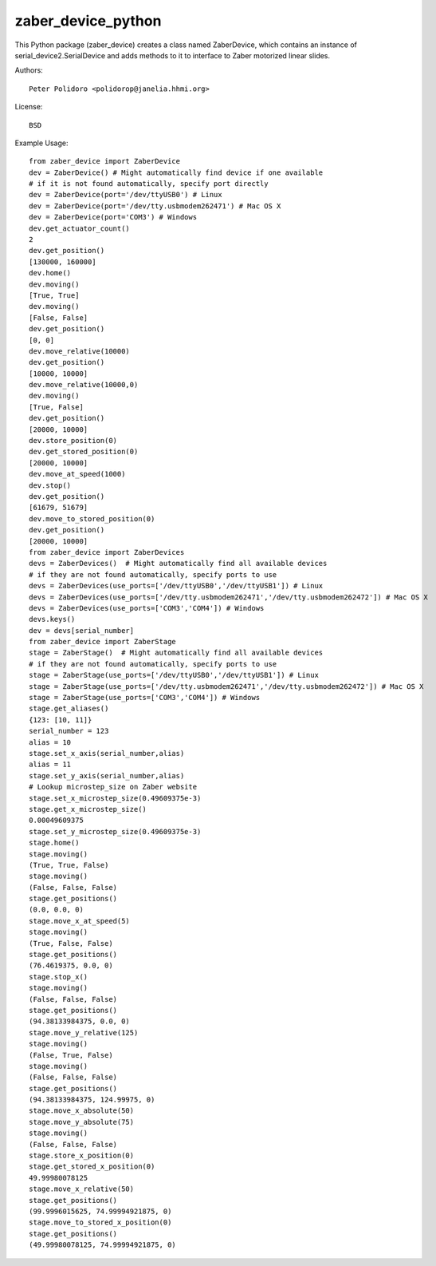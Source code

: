 zaber_device_python
===================

This Python package (zaber_device) creates a class named ZaberDevice,
which contains an instance of serial_device2.SerialDevice and adds
methods to it to interface to Zaber motorized linear slides.

Authors::

    Peter Polidoro <polidorop@janelia.hhmi.org>

License::

    BSD

Example Usage::

    from zaber_device import ZaberDevice
    dev = ZaberDevice() # Might automatically find device if one available
    # if it is not found automatically, specify port directly
    dev = ZaberDevice(port='/dev/ttyUSB0') # Linux
    dev = ZaberDevice(port='/dev/tty.usbmodem262471') # Mac OS X
    dev = ZaberDevice(port='COM3') # Windows
    dev.get_actuator_count()
    2
    dev.get_position()
    [130000, 160000]
    dev.home()
    dev.moving()
    [True, True]
    dev.moving()
    [False, False]
    dev.get_position()
    [0, 0]
    dev.move_relative(10000)
    dev.get_position()
    [10000, 10000]
    dev.move_relative(10000,0)
    dev.moving()
    [True, False]
    dev.get_position()
    [20000, 10000]
    dev.store_position(0)
    dev.get_stored_position(0)
    [20000, 10000]
    dev.move_at_speed(1000)
    dev.stop()
    dev.get_position()
    [61679, 51679]
    dev.move_to_stored_position(0)
    dev.get_position()
    [20000, 10000]
    from zaber_device import ZaberDevices
    devs = ZaberDevices()  # Might automatically find all available devices
    # if they are not found automatically, specify ports to use
    devs = ZaberDevices(use_ports=['/dev/ttyUSB0','/dev/ttyUSB1']) # Linux
    devs = ZaberDevices(use_ports=['/dev/tty.usbmodem262471','/dev/tty.usbmodem262472']) # Mac OS X
    devs = ZaberDevices(use_ports=['COM3','COM4']) # Windows
    devs.keys()
    dev = devs[serial_number]
    from zaber_device import ZaberStage
    stage = ZaberStage()  # Might automatically find all available devices
    # if they are not found automatically, specify ports to use
    stage = ZaberStage(use_ports=['/dev/ttyUSB0','/dev/ttyUSB1']) # Linux
    stage = ZaberStage(use_ports=['/dev/tty.usbmodem262471','/dev/tty.usbmodem262472']) # Mac OS X
    stage = ZaberStage(use_ports=['COM3','COM4']) # Windows
    stage.get_aliases()
    {123: [10, 11]}
    serial_number = 123
    alias = 10
    stage.set_x_axis(serial_number,alias)
    alias = 11
    stage.set_y_axis(serial_number,alias)
    # Lookup microstep_size on Zaber website
    stage.set_x_microstep_size(0.49609375e-3)
    stage.get_x_microstep_size()
    0.00049609375
    stage.set_y_microstep_size(0.49609375e-3)
    stage.home()
    stage.moving()
    (True, True, False)
    stage.moving()
    (False, False, False)
    stage.get_positions()
    (0.0, 0.0, 0)
    stage.move_x_at_speed(5)
    stage.moving()
    (True, False, False)
    stage.get_positions()
    (76.4619375, 0.0, 0)
    stage.stop_x()
    stage.moving()
    (False, False, False)
    stage.get_positions()
    (94.38133984375, 0.0, 0)
    stage.move_y_relative(125)
    stage.moving()
    (False, True, False)
    stage.moving()
    (False, False, False)
    stage.get_positions()
    (94.38133984375, 124.99975, 0)
    stage.move_x_absolute(50)
    stage.move_y_absolute(75)
    stage.moving()
    (False, False, False)
    stage.store_x_position(0)
    stage.get_stored_x_position(0)
    49.99980078125
    stage.move_x_relative(50)
    stage.get_positions()
    (99.9996015625, 74.99994921875, 0)
    stage.move_to_stored_x_position(0)
    stage.get_positions()
    (49.99980078125, 74.99994921875, 0)
